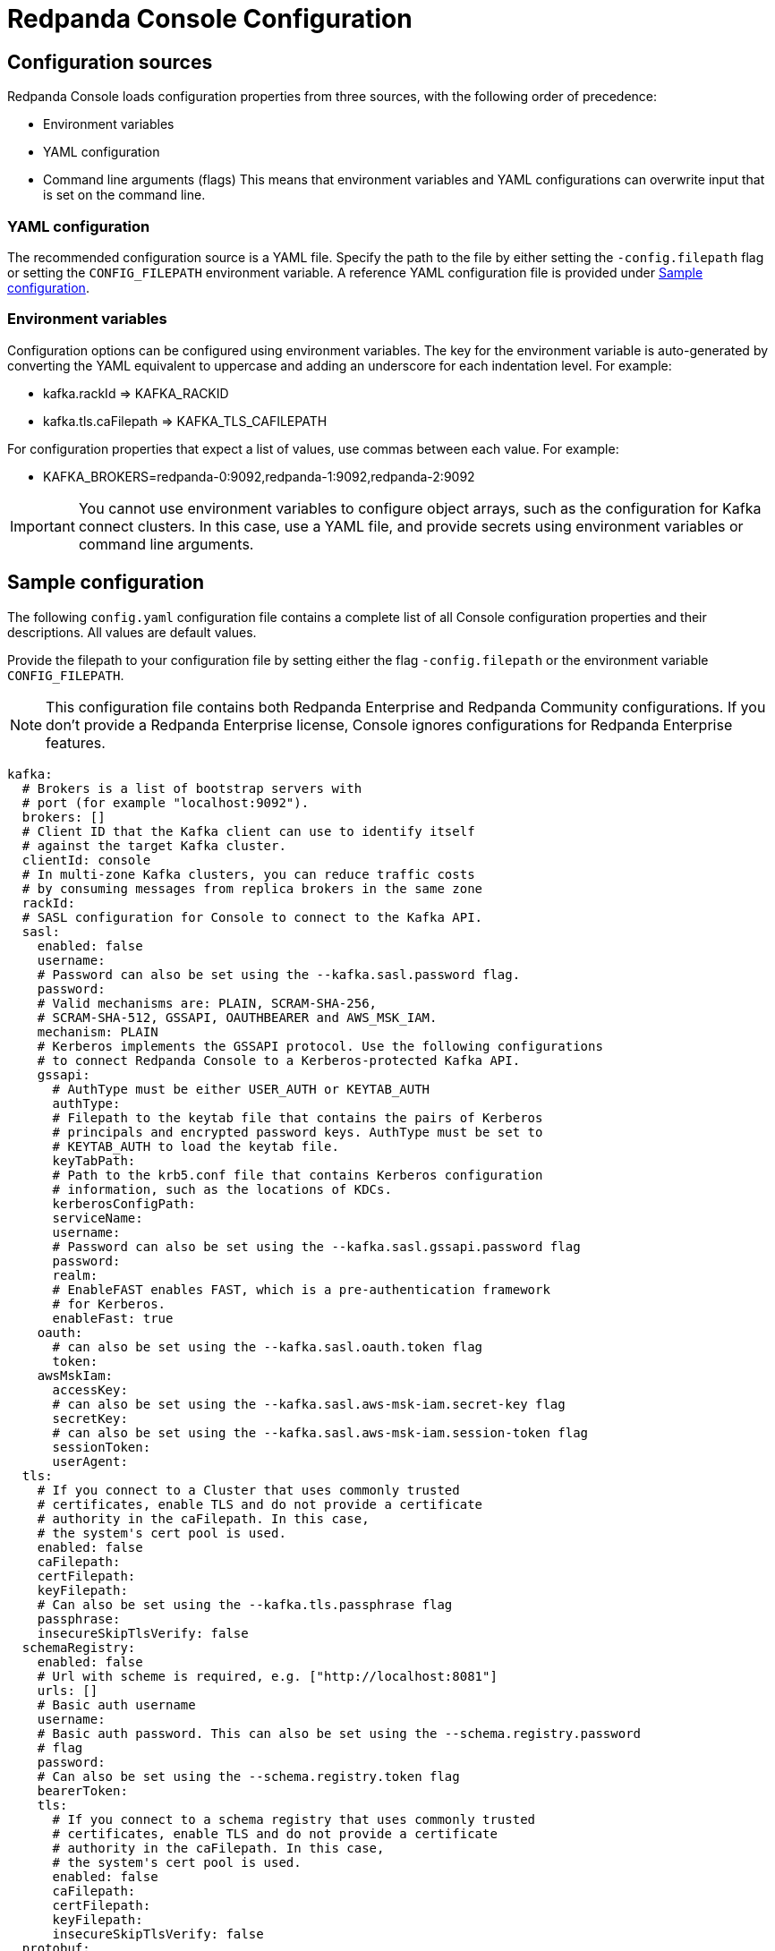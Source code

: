= Redpanda Console Configuration
:description: Console configuration template with property descriptions.

== Configuration sources

Redpanda Console loads configuration properties from three sources, with the following order of precedence:

* Environment variables
* YAML configuration
* Command line arguments (flags)
This means that environment variables and YAML configurations can overwrite input that is set on the command line.

=== YAML configuration

The recommended configuration source is a YAML file. Specify the path to the file by either setting
the `-config.filepath` flag or setting the `CONFIG_FILEPATH` environment variable.
A reference YAML configuration file is provided under <<sample-configuration,Sample configuration>>.

=== Environment variables

Configuration options can be configured using environment variables. The key for the environment
variable is auto-generated by converting the YAML equivalent to uppercase and adding an underscore for each indentation level. For example:

* kafka.rackId \=> KAFKA_RACKID
* kafka.tls.caFilepath \=> KAFKA_TLS_CAFILEPATH

For configuration properties that expect a list of values, use commas between each value. For example:

* KAFKA_BROKERS=redpanda-0:9092,redpanda-1:9092,redpanda-2:9092

IMPORTANT: You cannot use environment variables to configure object arrays, such as the configuration
for Kafka connect clusters. In this case, use a YAML file, and provide secrets using environment variables or command line arguments.

== Sample configuration

The following `config.yaml` configuration file contains a complete list of all Console configuration properties and their descriptions. All values are default values.

Provide the filepath to your configuration file by setting either the flag
`-config.filepath` or the environment variable `CONFIG_FILEPATH`.

NOTE: This configuration file contains both Redpanda Enterprise and Redpanda Community configurations. If you don't provide a Redpanda Enterprise license, Console ignores configurations for Redpanda Enterprise features.

[,yaml]
----
kafka:
  # Brokers is a list of bootstrap servers with
  # port (for example "localhost:9092").
  brokers: []
  # Client ID that the Kafka client can use to identify itself
  # against the target Kafka cluster.
  clientId: console
  # In multi-zone Kafka clusters, you can reduce traffic costs
  # by consuming messages from replica brokers in the same zone
  rackId:
  # SASL configuration for Console to connect to the Kafka API.
  sasl:
    enabled: false
    username:
    # Password can also be set using the --kafka.sasl.password flag.
    password:
    # Valid mechanisms are: PLAIN, SCRAM-SHA-256,
    # SCRAM-SHA-512, GSSAPI, OAUTHBEARER and AWS_MSK_IAM.
    mechanism: PLAIN
    # Kerberos implements the GSSAPI protocol. Use the following configurations
    # to connect Redpanda Console to a Kerberos-protected Kafka API.
    gssapi:
      # AuthType must be either USER_AUTH or KEYTAB_AUTH
      authType:
      # Filepath to the keytab file that contains the pairs of Kerberos
      # principals and encrypted password keys. AuthType must be set to
      # KEYTAB_AUTH to load the keytab file.
      keyTabPath:
      # Path to the krb5.conf file that contains Kerberos configuration
      # information, such as the locations of KDCs.
      kerberosConfigPath:
      serviceName:
      username:
      # Password can also be set using the --kafka.sasl.gssapi.password flag
      password:
      realm:
      # EnableFAST enables FAST, which is a pre-authentication framework
      # for Kerberos.
      enableFast: true
    oauth:
      # can also be set using the --kafka.sasl.oauth.token flag
      token:
    awsMskIam:
      accessKey:
      # can also be set using the --kafka.sasl.aws-msk-iam.secret-key flag
      secretKey:
      # can also be set using the --kafka.sasl.aws-msk-iam.session-token flag
      sessionToken:
      userAgent:
  tls:
    # If you connect to a Cluster that uses commonly trusted
    # certificates, enable TLS and do not provide a certificate
    # authority in the caFilepath. In this case,
    # the system's cert pool is used.
    enabled: false
    caFilepath:
    certFilepath:
    keyFilepath:
    # Can also be set using the --kafka.tls.passphrase flag
    passphrase:
    insecureSkipTlsVerify: false
  schemaRegistry:
    enabled: false
    # Url with scheme is required, e.g. ["http://localhost:8081"]
    urls: []
    # Basic auth username
    username:
    # Basic auth password. This can also be set using the --schema.registry.password
    # flag
    password:
    # Can also be set using the --schema.registry.token flag
    bearerToken:
    tls:
      # If you connect to a schema registry that uses commonly trusted
      # certificates, enable TLS and do not provide a certificate
      # authority in the caFilepath. In this case,
      # the system's cert pool is used.
      enabled: false
      caFilepath:
      certFilepath:
      keyFilepath:
      insecureSkipTlsVerify: false
  protobuf:
    enabled: false
    mappings: []
      # Map the proto type names for each of your topics.
      # These proto types will be used for deserialization
      # - topicName: xy
          # You can specify the proto type for the record key
          # and/or value (just one will work too)
          # valueProtoType: fake_model.Order
          # keyProtoType: package.Type
    # SchemaRegistry does not require any mappings to be specified.
    # The schema registry client that is configured in the
    # kafka config block will be reused.
    schemaRegistry:
      enabled: false
      refreshInterval: 5m
    # Configure the fileSystem if you want Redpanda Console to
    # search the local file system for the .proto files
    fileSystem:
      enabled: false
      paths: []
      refreshInterval: 5m
    # Git is where the .proto files come from
    git:
      enabled: false
      repository:
        url:
        branch: (defaults to primary/default branch)
      # How often Redpanda Console pulls the repository to look for new files.
      # Set to 0 to disable periodic pulls
      refreshInterval: 1m
      # Basic Auth
      # To use GitHub's personal access tokens, use `token`
      # as username and pass the token as password
      basicAuth:
        enabled: true
        username: token
        password:
      # SSH Auth
      # You can pass the private key file directly using a flag on the command line, or you can specify it in the
      # yaml configuration file. Another alternative is to provide the filepath to a mounted key
      # file in this configuration block.
      ssh:
        enabled: false
        username:
        privateKey:
        privateKeyFilepath:
        passphrase:
  messagePack:
    enabled: false
    topicNames: ["/.*/"] # List of topic name regexes, defaults to /.*/

connect:
  enabled: false
  # The default for clusters is an empty array. To start Redpanda Console,
  # specify at least one cluster as soon as you enable Kafka connect.
  clusters: []
    - name: xy
      url: http://my-cluster:8083
      tls:
        # Trusted certificates are still allowed if TLS is not enabled.
        enabled: false
        # caFilepath:
        # certFilepath:
        # keyFilepath:
        # insecureSkipTlsVerify: false
      username:
      password:
      token:
  connectTimeout: 15s # used to test cluster connectivity
  readTimeout: 60s    # overall REST timeout
  requestTimeout: 6s  # timeout for REST requests

console:
  # Configuration to use for embedded topic documentation
  topicDocumentation:
    enabled: false
    # Configure the git repository that contains the topic documentation.
    # Redpanda Console clones the git repository and periodically pulls for new
    # changes so it can render the markdown files within the topic view.
    git:
      enabled: false
      repository:
        url:
        branch: (defaults to primary/default branch)
        baseDirectory: .
      # How often Console pulls the repository to look for new files.
      # Set to 0 to disable periodic pulls.
      refreshInterval: 1m
      # To use GitHub's personal access tokens, use `token`
      # for the username and pass the token as password.
      basicAuth:
        enabled: true
        username: token
        password:
      ssh:
        enabled: false
        username:
        privateKey:
        privateKeyFilepath:
        passphrase:

redpanda:
  # Redpanda Admin API configuration that enables additional Redpanda-specific features.
  adminApi:
    enabled: false
    # HTTP urls (such as http://localhost:9644) that Redpanda Console should send admin api requests to.
    urls: []
    # Username for basic auth
    username:
    # Password for basic auth
    password:
    tls:
      enabled: false
      caFilepath:
      certFilepath:
      keyFilepath:
      insecureSkipTlsVerify:

# Filepath to your redpanda.license file
# This is only required if you want to use an Enterprise feature
# such as SSO or RBAC.
licenseFilepath:

# Login contains all configurations in order to protect Redpanda Console
# with a login screen. To support SSO, configure one or more of the identity
# providers below.
# This feature requires an Enterprise license.
login:
  enabled: false
  # jwtSecret is a secret string that signs and encrypts
  # the JSON Web tokens used by the backend for session management.
  jwtSecret: redacted
  google:
    enabled: false
    clientId: redacted.apps.googleusercontent.com
    clientSecret: redacted
    # The directory configuration is only required if you use
    # Google groups in your RBAC role bindings.
    directory:
      # Filepath to the mounted service account key file in JSON format.
      serviceAccountFilepath: /etc/secrets/google-sa.json
      # targetPrincipal is the user that will be impersonated
      # for the Google Admin API calls.
      targetPrincipal: admin@mycompany.com
  oidc:
    enabled: false
    clientId: redacted
    clientSecret: redacted
    domain: example-endpoint.us.auth0.com # OIDC endpoint
    userIdentifyingClaimKey: sub
  github:
    enabled: false
    clientId: redacted
    clientSecret: redacted
    # The directory configuration is only required if you use
    # GitHub teams in your RBAC role bindings.
    directory:
      personalAccessToken: redacted
  okta:
    enabled: false
    clientId: redacted
    clientSecret: redacted
    # The directory configuration is only required if you
    # use Okta groups in your RBAC role bindings.
    directory:
      apiToken: redacted

# The enterprise block contains configurations for features that
# can only be used with a valid Enterprise license.
enterprise:
  rbac:
    # Whether or not RBAC is used. This must be enabled
    # if login is enabled. By default, no authenticated user
    # has any permissions.
    enabled: false
    # Path to YAML file that contains all role bindings
    roleBindingsFilepath:

# Server configures Redpanda Console's HTTP server that serves all resources, including the Frontend application.
server:
  listenPort: 8080
  listenAddress:
  gracefulShutdownTimeout: 30s
  readTimeout: 30s
  writeTimeout: 30s
  idleTimeout: 30s
  compressionLevel: 4
  # Sub-path under which Redpanda Console is hosted. See Features / HTTP path rewrites.
  basePath: ""
  # Whether or not to check the 'X-Forwarded-Prefix' header to (potentially)
  # override 'basePath'. See Features / HTTP path rewrites.
  setBasePathFromXForwardedPrefix: true
  # Whether or not Redpanda Console should strip the prefix internally.
  stripPrefix: true

logger:
  level: info # Valid values are debug, info, warn, error, and fatal

# Prefix for all exported Prometheus metrics
metricsNamespace: console
----

'''
